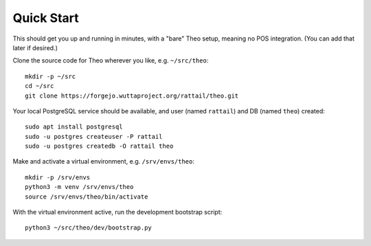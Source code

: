 
.. highlight:: sh

Quick Start
===========

This should get you up and running in minutes, with a "bare" Theo setup,
meaning no POS integration.  (You can add that later if desired.)

Clone the source code for Theo wherever you like, e.g. ``~/src/theo``::

   mkdir -p ~/src
   cd ~/src
   git clone https://forgejo.wuttaproject.org/rattail/theo.git

Your local PostgreSQL service should be available, and user (named ``rattail``)
and DB (named ``theo``) created::

   sudo apt install postgresql
   sudo -u postgres createuser -P rattail
   sudo -u postgres createdb -O rattail theo

Make and activate a virtual environment, e.g. ``/srv/envs/theo``::

   mkdir -p /srv/envs
   python3 -m venv /srv/envs/theo
   source /srv/envs/theo/bin/activate

With the virtual environment active, run the development bootstrap script::

   python3 ~/src/theo/dev/bootstrap.py
